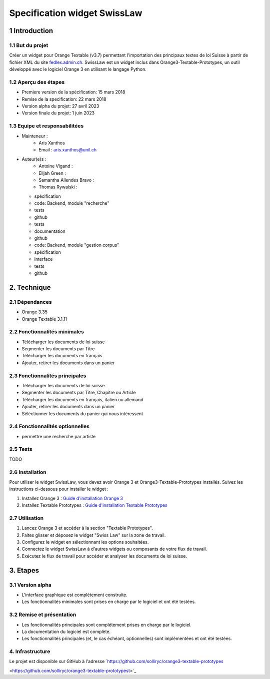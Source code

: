 ######################################
Specification widget SwissLaw
######################################

1 Introduction
**************

1.1 But du projet
=================
Créer un widget pour Orange Textable (v3.7) permettant l'importation des principaux textes de loi Suisse à partir de
fichier XML du site `fedlex.admin.ch <https://www.fedlex.admin.ch/fr/home?news_period=last_day&news_pageNb=1&news_order=
desc&news_itemsPerPage=10>`_. SwissLaw est un widget inclus dans Orange3-Textable-Prototypes, un outil développé avec
le logiciel Orange 3 en utilisant le langage Python.

1.2 Aperçu des étapes
=====================
* Premiere version de la spécification: 15 mars 2018
* Remise de la specification: 22 mars 2018
* Version alpha du projet:  27 avril 2023
* Version finale du projet:  1 juin 2023

1.3 Equipe et responsabilitées
==============================
* Mainteneur :
    - Aris Xanthos
    - Email : aris.xanthos@unil.ch
* Auteur(e)s :
    - Antoine Vigand :
    - Elijah Green :
    - Samantha Allendes Bravo :
    - Thomas Rywalski :

  - spécification
  - code: Backend, module "recherche"
  - tests
  - github

  - tests
  - documentation
  - github

  - code: Backend, module "gestion corpus"
  - spécification
  - interface
  - tests
  - github

2. Technique
************

2.1 Dépendances
===============
* Orange 3.35

* Orange Textable 3.1.11

2.2 Fonctionnalités minimales
=============================
.. image:: images/LyricsGenius_minimal_version.png

* Télécharger les documents de loi suisse

* Segmenter les documents par Titre

* Télécharger les documents en français

* Ajouter, retirer les documents dans un panier

2.3 Fonctionnalités principales
===============================
.. image:: images/LyricsGenius_basic_version.png

* Télécharger les documents de loi suisse

* Segmenter les documents par Titre, Chapitre ou Article

* Télécharger les documents en français, italien ou allemand

* Ajouter, retirer les documents dans un panier

* Séléctionner les documents du panier qui nous intéressent

2.4 Fonctionnalités optionnelles
================================
* permettre une recherche par artiste

2.5 Tests
=========
TODO

2.6 Installation
============
Pour utiliser le widget SwissLaw, vous devez avoir Orange 3 et Orange3-Textable-Prototypes installés.
Suivez les instructions ci-dessous pour installer le widget :

1. Installez Orange 3 : `Guide d'installation Orange 3 <https://orangedatamining.com/download/#macos>`_
2. Installez Textable Prototypes : `Guide d'installation Textable Prototypes <https://pypi.org/project/Orange3-Textable-Prototypes/>`_

2.7 Utilisation
===========
1. Lancez Orange 3 et accéder à la section "Textable Prototypes".
2. Faites glisser et déposez le widget "Swiss Law" sur la zone de travail.
3. Configurez le widget en sélectionnant les options souhaitées.
4. Connectez le widget SwissLaw à d'autres widgets ou composants de votre flux de travail.
5. Exécutez le flux de travail pour accéder et analyser les documents de loi suisse.

3. Etapes
*********

3.1 Version alpha
=================
* L'interface graphique est complètement construite.

* Les fonctionnalités minimales sont prises en charge par le logiciel et ont été testées.

3.2 Remise et présentation
==========================
* Les fonctionnalités principales sont complétement prises en charge par le logiciel.

* La documentation du logiciel est complète.

* Les fonctionnalités principales (et, le cas échéant, optionnelles) sont implémentées et ont été testées.

4. Infrastructure
=================
Le projet est disponible sur GitHub à l'adresse `https://github.com/solliryc/orange3-textable-prototypes

<https://github.com/solliryc/orange3-textable-prototypest>`_